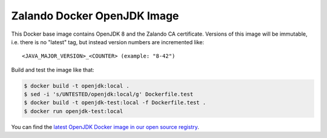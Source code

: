 ============================
Zalando Docker OpenJDK Image
============================

This Docker base image contains OpenJDK 8 and the Zalando CA certificate.
Versions of this image will be immutable, i.e. there is no "latest" tag, but instead version numbers are incremented like::

    <JAVA_MAJOR_VERSION>_<COUNTER> (example: "8-42")

Build and test the image like that:

.. code-block:: bash

    $ docker build -t openjdk:local .
    $ sed -i 's/UNTESTED/openjdk:local/g' Dockerfile.test
    $ docker build -t openjdk-test:local -f Dockerfile.test .
    $ docker run openjdk-test:local

You can find the `latest OpenJDK Docker image in our open source registry`_.

.. _latest OpenJDK Docker image in our open source registry: https://registry.opensource.zalan.do/teams/stups/artifacts/openjdk/tags

